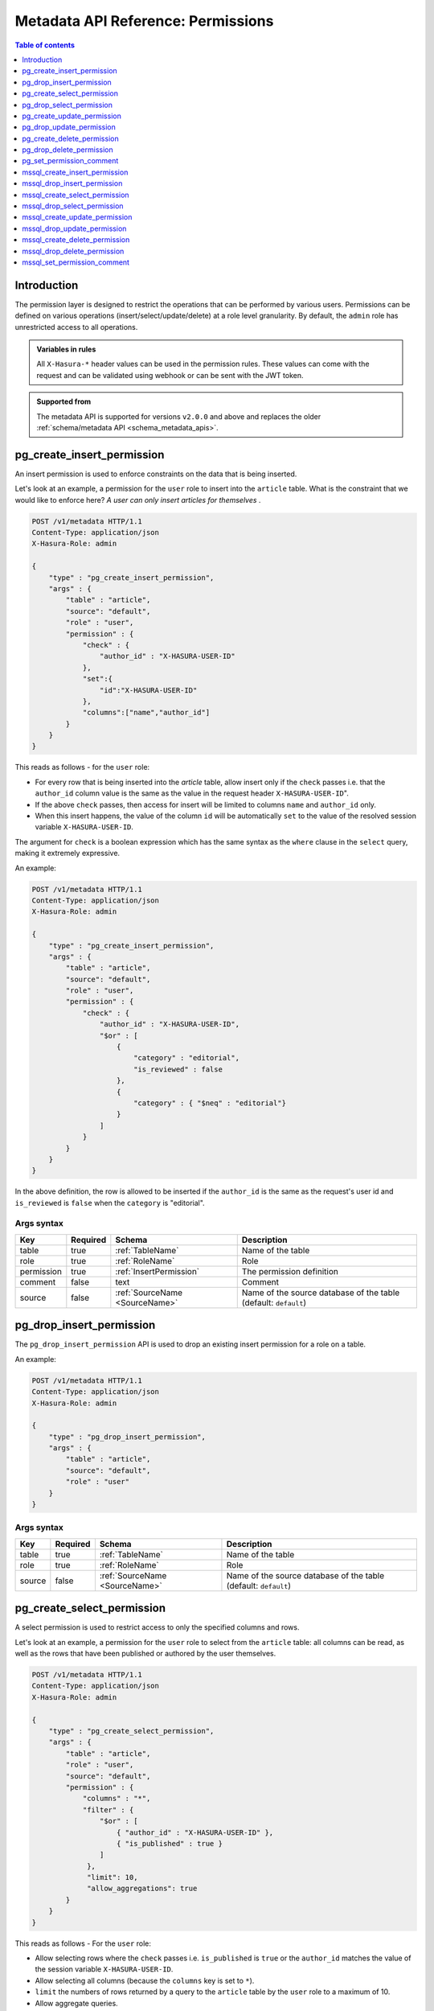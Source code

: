 .. meta::
   :description: Manage permissions with the Hasura metadata API
   :keywords: hasura, docs, metadata API, API reference, permission

.. _metadata_api_permission:

Metadata API Reference: Permissions
===================================

.. contents:: Table of contents
  :backlinks: none
  :depth: 1
  :local:

Introduction
------------

The permission layer is designed to restrict the operations that can be
performed by various users. Permissions can be defined on various operations
(insert/select/update/delete) at a role level granularity. By default, the ``admin``
role has unrestricted access to all operations.

.. admonition:: Variables in rules

   All ``X-Hasura-*`` header values can be used in the permission rules. These
   values can come with the request and can be validated using webhook or can be
   sent with the JWT token.

.. admonition:: Supported from

  The metadata API is supported for versions ``v2.0.0`` and above and replaces the older
  :ref:`schema/metadata API <schema_metadata_apis>`.

.. _pg_create_insert_permission:

pg_create_insert_permission
---------------------------

An insert permission is used to enforce constraints on the data that is being
inserted.

Let's look at an example, a permission for the ``user`` role to insert into the
``article`` table. What is the constraint that we would like to enforce here? *A
user can only insert articles for themselves* .

.. code-block:: http

   POST /v1/metadata HTTP/1.1
   Content-Type: application/json
   X-Hasura-Role: admin

   {
       "type" : "pg_create_insert_permission",
       "args" : {
           "table" : "article",
           "source": "default",
           "role" : "user",
           "permission" : {
               "check" : {
                   "author_id" : "X-HASURA-USER-ID"
               },
               "set":{
                   "id":"X-HASURA-USER-ID"
               },
               "columns":["name","author_id"]
           }
       }
   }

This reads as follows - for the ``user`` role:

* For every row that is being inserted into the *article* table, allow insert only if the ``check`` passes i.e. that the ``author_id`` column value is the same as the value in the request header ``X-HASURA-USER-ID``".

* If the above ``check`` passes, then access for insert will be limited to columns ``name`` and ``author_id`` only.

* When this insert happens, the value of the column ``id`` will be automatically ``set`` to the value of the resolved session variable ``X-HASURA-USER-ID``.


The argument for ``check`` is a boolean expression which has the same syntax as the ``where`` clause in the ``select`` query, making it extremely expressive. 

An example:

.. code-block:: http

   POST /v1/metadata HTTP/1.1
   Content-Type: application/json
   X-Hasura-Role: admin

   {
       "type" : "pg_create_insert_permission",
       "args" : {
           "table" : "article",
           "source": "default",
           "role" : "user",
           "permission" : {
               "check" : {
                   "author_id" : "X-HASURA-USER-ID",
                   "$or" : [
                       {
                           "category" : "editorial",
                           "is_reviewed" : false
                       },
                       {
                           "category" : { "$neq" : "editorial"}
                       }
                   ]
               }
           }
       }
   }

In the above definition, the row is allowed to be inserted if the ``author_id``
is the same as the request's user id and ``is_reviewed`` is ``false`` when the
``category`` is "editorial".

.. _pg_create_insert_permission_syntax:

Args syntax
^^^^^^^^^^^

.. list-table::
   :header-rows: 1

   * - Key
     - Required
     - Schema
     - Description
   * - table
     - true
     - :ref:`TableName`
     - Name of the table
   * - role
     - true
     - :ref:`RoleName`
     - Role
   * - permission
     - true
     - :ref:`InsertPermission`
     - The permission definition
   * - comment
     - false
     - text
     - Comment
   * - source
     - false
     - :ref:`SourceName <SourceName>`
     - Name of the source database of the table (default: ``default``)

.. _pg_drop_insert_permission:

pg_drop_insert_permission
-------------------------

The ``pg_drop_insert_permission`` API is used to drop an existing insert permission for a role on a table.

An example:

.. code-block:: http

   POST /v1/metadata HTTP/1.1
   Content-Type: application/json
   X-Hasura-Role: admin

   {
       "type" : "pg_drop_insert_permission",
       "args" : {
           "table" : "article",
           "source": "default",
           "role" : "user"
       }
   }

.. _pg_drop_insert_permission_syntax:

Args syntax
^^^^^^^^^^^

.. list-table::
   :header-rows: 1

   * - Key
     - Required
     - Schema
     - Description
   * - table
     - true
     - :ref:`TableName`
     - Name of the table
   * - role
     - true
     - :ref:`RoleName`
     - Role
   * - source
     - false
     - :ref:`SourceName <SourceName>`
     - Name of the source database of the table (default: ``default``)

.. _pg_create_select_permission:

pg_create_select_permission
---------------------------

A select permission is used to restrict access to only the specified columns and rows.

Let's look at an example, a permission for the ``user`` role to select from the
``article`` table: all columns can be read, as well as the rows that have been published or
authored by the user themselves.

.. code-block:: http

   POST /v1/metadata HTTP/1.1
   Content-Type: application/json
   X-Hasura-Role: admin

   {
       "type" : "pg_create_select_permission",
       "args" : {
           "table" : "article",
           "role" : "user",
           "source": "default",
           "permission" : {
               "columns" : "*",
               "filter" : {
                   "$or" : [
                       { "author_id" : "X-HASURA-USER-ID" },
                       { "is_published" : true }
                   ]
                },
                "limit": 10,
                "allow_aggregations": true
           }
       }
   }

This reads as follows - For the ``user`` role:

* Allow selecting rows where the ``check`` passes i.e. ``is_published`` is ``true`` or the ``author_id`` matches the value of the session variable ``X-HASURA-USER-ID``.

* Allow selecting all columns (because the ``columns`` key is set to  ``*``).

* ``limit`` the numbers of rows returned by a query to the ``article`` table by the ``user`` role to a maximum of 10.

* Allow aggregate queries.

.. _pg_create_select_permission_syntax:

Args syntax
^^^^^^^^^^^

.. list-table::
   :header-rows: 1

   * - Key
     - Required
     - Schema
     - Description
   * - table
     - true
     - :ref:`TableName`
     - Name of the table
   * - role
     - true
     - :ref:`RoleName`
     - Role
   * - permission
     - true
     - :ref:`SelectPermission`
     - The permission definition
   * - comment
     - false
     - text
     - Comment
   * - source
     - false
     - :ref:`SourceName <SourceName>`
     - Name of the source database of the table (default: ``default``)

.. _pg_drop_select_permission:

pg_drop_select_permission
-------------------------

The ``pg_drop_select_permission`` is used to drop an existing select permission for a role on a table.

An example:

.. code-block:: http

   POST /v1/metadata HTTP/1.1
   Content-Type: application/json
   X-Hasura-Role: admin

   {
       "type" : "pg_drop_select_permission",
       "args" : {
           "table" : "article",
           "role" : "user",
           "source": "default"
       }
   }

.. _pg_drop_select_permission_syntax:

Args syntax
^^^^^^^^^^^

.. list-table::
   :header-rows: 1

   * - Key
     - Required
     - Schema
     - Description
   * - table
     - true
     - :ref:`TableName`
     - Name of the table
   * - role
     - true
     - :ref:`RoleName`
     - Role
   * - source
     - false
     - :ref:`SourceName <SourceName>`
     - Name of the source database of the table (default: ``default``)

.. _pg_create_update_permission:

pg_create_update_permission
---------------------------

An update permission is used to restrict the columns and rows that can be
updated. Its structure is quite similar to the select permission.

An example:

.. code-block:: http

   POST /v1/metadata HTTP/1.1
   Content-Type: application/json
   X-Hasura-Role: admin

   {
       "type" : "pg_create_update_permission",
       "args" : {
           "table" : "article",
           "source": "default",
           "role" : "user",
           "permission" : {
               "columns" : ["title", "content", "category"],
               "filter" : {
                   "author_id" : "X-HASURA-USER-ID"
               },
               "check" : {
                   "content" : {
                     "_ne": ""
                   }
               },
               "set":{
                   "updated_at" : "NOW()"
               }
           }
       }
   }

This reads as follows - for the ``user`` role:

* Allow updating only those rows where the ``filter`` passes i.e. the value of the ``author_id`` column of a row matches the value of the session variable ``X-HASURA-USER-ID``.

* If the above ``filter`` passes for a given row, allow updating only the ``title``, ``content`` and ``category`` columns (*as specified in the* ``columns`` *key*).

* After the update happens, verify that the ``check`` condition holds for the updated row i.e. that the value in the ``content`` column is not empty.

* When this update happens, the value of the column ``updated_at`` will be automatically ``set`` to the current timestamp.

.. note::

   It is important to deny updates to columns that will determine the row
   ownership. In the above example, the ``author_id`` column determines the
   ownership of a row in the ``article`` table. Columns such as this should
   never be allowed to be updated.

.. _pg_create_update_permission_syntax:

Args syntax
^^^^^^^^^^^

.. list-table::
   :header-rows: 1

   * - Key
     - Required
     - Schema
     - Description
   * - table
     - true
     - :ref:`TableName`
     - Name of the table
   * - role
     - true
     - :ref:`RoleName`
     - Role
   * - permission
     - true
     - :ref:`UpdatePermission`
     - The permission definition
   * - comment
     - false
     - text
     - Comment
   * - source
     - false
     - :ref:`SourceName <SourceName>`
     - Name of the source database of the table (default: ``default``)

.. _pg_drop_update_permission:

pg_drop_update_permission
-------------------------

The ``pg_drop_update_permission`` API is used to drop an existing update permission for a role on a table.

An example:

.. code-block:: http

   POST /v1/metadata HTTP/1.1
   Content-Type: application/json
   X-Hasura-Role: admin

   {
       "type" : "pg_drop_update_permission",
       "args" : {
           "table" : "article",
           "source": "default",
           "role" : "user"
       }
   }

.. _pg_drop_update_permission_syntax:

Args syntax
^^^^^^^^^^^

.. list-table::
   :header-rows: 1

   * - Key
     - Required
     - Schema
     - Description
   * - table
     - true
     - :ref:`TableName`
     - Name of the table
   * - role
     - true
     - :ref:`RoleName`
     - Role
   * - source
     - false
     - :ref:`SourceName <SourceName>`
     - Name of the source database of the table (default: ``default``)

.. _pg_create_delete_permission:

pg_create_delete_permission
---------------------------

A delete permission is used to restrict the rows that can be deleted.

An example:

.. code-block:: http

   POST /v1/metadata HTTP/1.1
   Content-Type: application/json
   X-Hasura-Role: admin

   {
       "type" : "pg_create_delete_permission",
       "args" : {
           "table" : "article",
           "source": "default",
           "role" : "user",
           "permission" : {
               "filter" : {
                   "author_id" : "X-HASURA-USER-ID"
               }
           }
       }
   }

This reads as follows:

"``delete`` for the ``user`` role on the ``article`` table is allowed on rows where
``author_id`` is the same as the request header ``X-HASURA-USER-ID`` value."

.. _pg_create_delete_permission_syntax:

Args syntax
^^^^^^^^^^^

.. list-table::
   :header-rows: 1

   * - Key
     - Required
     - Schema
     - Description
   * - table
     - true
     - :ref:`TableName`
     - Name of the table
   * - role
     - true
     - :ref:`RoleName`
     - Role
   * - permission
     - true
     - :ref:`DeletePermission`
     - The permission definition
   * - comment
     - false
     - text
     - Comment
   * - source
     - false
     - :ref:`SourceName <SourceName>`
     - Name of the source database of the table (default: ``default``)

.. _pg_drop_delete_permission:

pg_drop_delete_permission
-------------------------

The ``pg_drop_delete_permission`` API is used to drop an existing delete permission for a role on a table.

An example:

.. code-block:: http

   POST /v1/metadata HTTP/1.1
   Content-Type: application/json
   X-Hasura-Role: admin

   {
       "type" : "pg_drop_delete_permission",
       "args" : {
           "table" : "article",
           "role" : "user",
           "source": "default"
       }
   }

.. _pg_drop_delete_permission_syntax:

Args syntax
^^^^^^^^^^^

.. list-table::
   :header-rows: 1

   * - Key
     - Required
     - Schema
     - Description
   * - table
     - true
     - :ref:`TableName`
     - Name of the table
   * - role
     - true
     - :ref:`RoleName`
     - Role
   * - source
     - false
     - :ref:`SourceName <SourceName>`
     - Name of the source database of the table (default: ``default``)

.. _pg_set_permission_comment:

pg_set_permission_comment
-------------------------

``pg_set_permission_comment`` is used to set/update the comment on a permission.
Setting the comment to ``null`` removes it.

An example:

.. code-block:: http

   POST /v1/metadata HTTP/1.1
   Content-Type: application/json
   Authorization: Bearer <auth-token> # optional if cookie is set
   X-Hasura-Role: admin

   {
       "type": "pg_set_permission_comment",
       "args": {
           "table": "article",
           "source": "default",
           "role": "user",
           "type" : "update",
           "comment" : "can only modify his/her own rows"
       }
   }

.. _pg_set_permission_comment_syntax:

Args syntax
^^^^^^^^^^^

.. list-table::
   :header-rows: 1

   * - Key
     - Required
     - Schema
     - Description
   * - table
     - true
     - :ref:`TableName`
     - Name of the table
   * - role
     - true
     - :ref:`RoleName`
     - The role in the permission
   * - type
     - true
     - permission type (one of select/update/delete/insert)
     - The type of the permission
   * - comment
     - false
     - Text
     - Comment
   * - source
     - false
     - :ref:`SourceName <SourceName>`
     - Name of the source database of the table (default: ``default``)

.. _mssql_create_insert_permission:

mssql_create_insert_permission
------------------------------

An insert permission is used to enforce constraints on the data that is being
inserted.

Let's look at an example, a permission for the ``user`` role to insert into the
``article`` table. What is the constraint that we would like to enforce here? *A
user can only insert articles for themselves* .

.. code-block:: http

   POST /v1/metadata HTTP/1.1
   Content-Type: application/json
   X-Hasura-Role: admin

   {
       "type" : "mssql_create_insert_permission",
       "args" : {
           "table" : "article",
           "source": "default",
           "role" : "user",
           "permission" : {
               "check" : {
                   "author_id" : "X-HASURA-USER-ID"
               },
               "set":{
                   "id":"X-HASURA-USER-ID"
               },
               "columns":["name","author_id"]
           }
       }
   }

This reads as follows - for the ``user`` role:

* For every row that is being inserted into the *article* table, allow insert only if the ``check`` passes i.e. that the ``author_id`` column value is the same as the value in the request header ``X-HASURA-USER-ID``".

* If the above ``check`` passes, then access for insert will be limited to columns ``name`` and ``author_id`` only.

* When this insert happens, the value of the column ``id`` will be automatically ``set`` to the value of the resolved session variable ``X-HASURA-USER-ID``.


The argument for ``check`` is a boolean expression which has the same syntax as the ``where`` clause in the ``select`` query, making it extremely expressive. 

An example:

.. code-block:: http

   POST /v1/metadata HTTP/1.1
   Content-Type: application/json
   X-Hasura-Role: admin

   {
       "type" : "mssql_create_insert_permission",
       "args" : {
           "table" : "article",
           "source": "default",
           "role" : "user",
           "permission" : {
               "check" : {
                   "author_id" : "X-HASURA-USER-ID",
                   "$or" : [
                       {
                           "category" : "editorial",
                           "is_reviewed" : false
                       },
                       {
                           "category" : { "$neq" : "editorial"}
                       }
                   ]
               }
           }
       }
   }

In the above definition, the row is allowed to be inserted if the ``author_id``
is the same as the request's user id and ``is_reviewed`` is ``false`` when the
``category`` is "editorial".

.. _mssql_create_insert_permission_syntax:

Args syntax
^^^^^^^^^^^

.. list-table::
   :header-rows: 1

   * - Key
     - Required
     - Schema
     - Description
   * - table
     - true
     - :ref:`TableName`
     - Name of the table
   * - role
     - true
     - :ref:`RoleName`
     - Role
   * - permission
     - true
     - :ref:`InsertPermission`
     - The permission definition
   * - comment
     - false
     - text
     - Comment
   * - source
     - false
     - :ref:`SourceName <SourceName>`
     - Name of the source database of the table (default: ``default``)

.. _mssql_drop_insert_permission:

mssql_drop_insert_permission
----------------------------

The ``mssql_drop_insert_permission`` API is used to drop an existing insert permission for a role on a table.

An example:

.. code-block:: http

   POST /v1/metadata HTTP/1.1
   Content-Type: application/json
   X-Hasura-Role: admin

   {
       "type" : "mssql_drop_insert_permission",
       "args" : {
           "table" : "article",
           "source": "default",
           "role" : "user"
       }
   }

.. _mssql_drop_insert_permission_syntax:

Args syntax
^^^^^^^^^^^

.. list-table::
   :header-rows: 1

   * - Key
     - Required
     - Schema
     - Description
   * - table
     - true
     - :ref:`TableName`
     - Name of the table
   * - role
     - true
     - :ref:`RoleName`
     - Role
   * - source
     - false
     - :ref:`SourceName <SourceName>`
     - Name of the source database of the table (default: ``default``)

.. _mssql_create_select_permission:

mssql_create_select_permission
------------------------------

A select permission is used to restrict access to only the specified columns and rows.

Let's look at an example, a permission for the ``user`` role to select from the
``article`` table: all columns can be read, as well as the rows that have been published or
authored by the user themselves.

.. code-block:: http

   POST /v1/metadata HTTP/1.1
   Content-Type: application/json
   X-Hasura-Role: admin

   {
       "type" : "mssql_create_select_permission",
       "args" : {
           "table" : "article",
           "role" : "user",
           "source": "default",
           "permission" : {
               "columns" : "*",
               "filter" : {
                   "$or" : [
                       { "author_id" : "X-HASURA-USER-ID" },
                       { "is_published" : true }
                   ]
                },
                "limit": 10,
                "allow_aggregations": true
           }
       }
   }

This reads as follows - For the ``user`` role:

* Allow selecting rows where the ``check`` passes i.e. ``is_published`` is ``true`` or the ``author_id`` matches the value of the session variable ``X-HASURA-USER-ID``.

* Allow selecting all columns (because the ``columns`` key is set to  ``*``).

* ``limit`` the numbers of rows returned by a query to the ``article`` table by the ``user`` role to a maximum of 10.

* Allow aggregate queries.

.. _mssql_create_select_permission_syntax:

Args syntax
^^^^^^^^^^^

.. list-table::
   :header-rows: 1

   * - Key
     - Required
     - Schema
     - Description
   * - table
     - true
     - :ref:`TableName`
     - Name of the table
   * - role
     - true
     - :ref:`RoleName`
     - Role
   * - permission
     - true
     - :ref:`SelectPermission`
     - The permission definition
   * - comment
     - false
     - text
     - Comment
   * - source
     - false
     - :ref:`SourceName <SourceName>`
     - Name of the source database of the table (default: ``default``)

.. _mssql_drop_select_permission:

mssql_drop_select_permission
----------------------------

The ``mssql_drop_select_permission`` is used to drop an existing select permission for a role on a table.

An example:

.. code-block:: http

   POST /v1/metadata HTTP/1.1
   Content-Type: application/json
   X-Hasura-Role: admin

   {
       "type" : "mssql_drop_select_permission",
       "args" : {
           "table" : "article",
           "role" : "user",
           "source": "default"
       }
   }

.. _mssql_drop_select_permission_syntax:

Args syntax
^^^^^^^^^^^

.. list-table::
   :header-rows: 1

   * - Key
     - Required
     - Schema
     - Description
   * - table
     - true
     - :ref:`TableName`
     - Name of the table
   * - role
     - true
     - :ref:`RoleName`
     - Role
   * - source
     - false
     - :ref:`SourceName <SourceName>`
     - Name of the source database of the table (default: ``default``)

.. _mssql_create_update_permission:

mssql_create_update_permission
------------------------------

An update permission is used to restrict the columns and rows that can be
updated. Its structure is quite similar to the select permission.

An example:

.. code-block:: http

   POST /v1/metadata HTTP/1.1
   Content-Type: application/json
   X-Hasura-Role: admin

   {
       "type" : "mssql_create_update_permission",
       "args" : {
           "table" : "article",
           "source": "default",
           "role" : "user",
           "permission" : {
               "columns" : ["title", "content", "category"],
               "filter" : {
                   "author_id" : "X-HASURA-USER-ID"
               },
               "check" : {
                   "content" : {
                     "_ne": ""
                   }
               },
               "set":{
                   "updated_at" : "NOW()"
               }
           }
       }
   }

This reads as follows - for the ``user`` role:

* Allow updating only those rows where the ``filter`` passes i.e. the value of the ``author_id`` column of a row matches the value of the session variable ``X-HASURA-USER-ID``.

* If the above ``filter`` passes for a given row, allow updating only the ``title``, ``content`` and ``category`` columns (*as specified in the* ``columns`` *key*).

* After the update happens, verify that the ``check`` condition holds for the updated row i.e. that the value in the ``content`` column is not empty.

* When this update happens, the value of the column ``updated_at`` will be automatically ``set`` to the current timestamp.

.. note::

   It is important to deny updates to columns that will determine the row
   ownership. In the above example, the ``author_id`` column determines the
   ownership of a row in the ``article`` table. Columns such as this should
   never be allowed to be updated.

.. _mssql_create_update_permission_syntax:

Args syntax
^^^^^^^^^^^

.. list-table::
   :header-rows: 1

   * - Key
     - Required
     - Schema
     - Description
   * - table
     - true
     - :ref:`TableName`
     - Name of the table
   * - role
     - true
     - :ref:`RoleName`
     - Role
   * - permission
     - true
     - :ref:`UpdatePermission`
     - The permission definition
   * - comment
     - false
     - text
     - Comment
   * - source
     - false
     - :ref:`SourceName <SourceName>`
     - Name of the source database of the table (default: ``default``)

.. _mssql_drop_update_permission:

mssql_drop_update_permission
----------------------------

The ``mssql_drop_update_permission`` API is used to drop an existing update permission for a role on a table.

An example:

.. code-block:: http

   POST /v1/metadata HTTP/1.1
   Content-Type: application/json
   X-Hasura-Role: admin

   {
       "type" : "mssql_drop_update_permission",
       "args" : {
           "table" : "article",
           "source": "default",
           "role" : "user"
       }
   }

.. _mssql_drop_update_permission_syntax:

Args syntax
^^^^^^^^^^^

.. list-table::
   :header-rows: 1

   * - Key
     - Required
     - Schema
     - Description
   * - table
     - true
     - :ref:`TableName`
     - Name of the table
   * - role
     - true
     - :ref:`RoleName`
     - Role
   * - source
     - false
     - :ref:`SourceName <SourceName>`
     - Name of the source database of the table (default: ``default``)

.. _mssql_create_delete_permission:

mssql_create_delete_permission
------------------------------

A delete permission is used to restrict the rows that can be deleted.

An example:

.. code-block:: http

   POST /v1/metadata HTTP/1.1
   Content-Type: application/json
   X-Hasura-Role: admin

   {
       "type" : "mssql_create_delete_permission",
       "args" : {
           "table" : "article",
           "source": "default",
           "role" : "user",
           "permission" : {
               "filter" : {
                   "author_id" : "X-HASURA-USER-ID"
               }
           }
       }
   }

This reads as follows:

"``delete`` for the ``user`` role on the ``article`` table is allowed on rows where
``author_id`` is the same as the request header ``X-HASURA-USER-ID`` value."

.. _mssql_create_delete_permission_syntax:

Args syntax
^^^^^^^^^^^

.. list-table::
   :header-rows: 1

   * - Key
     - Required
     - Schema
     - Description
   * - table
     - true
     - :ref:`TableName`
     - Name of the table
   * - role
     - true
     - :ref:`RoleName`
     - Role
   * - permission
     - true
     - :ref:`DeletePermission`
     - The permission definition
   * - comment
     - false
     - text
     - Comment
   * - source
     - false
     - :ref:`SourceName <SourceName>`
     - Name of the source database of the table (default: ``default``)

.. _mssql_drop_delete_permission:

mssql_drop_delete_permission
----------------------------

The ``mssql_drop_delete_permission`` API is used to drop an existing delete permission for a role on a table.

An example:

.. code-block:: http

   POST /v1/metadata HTTP/1.1
   Content-Type: application/json
   X-Hasura-Role: admin

   {
       "type" : "mssql_drop_delete_permission",
       "args" : {
           "table" : "article",
           "role" : "user",
           "source": "default"
       }
   }

.. _mssql_drop_delete_permission_syntax:

Args syntax
^^^^^^^^^^^

.. list-table::
   :header-rows: 1

   * - Key
     - Required
     - Schema
     - Description
   * - table
     - true
     - :ref:`TableName`
     - Name of the table
   * - role
     - true
     - :ref:`RoleName`
     - Role
   * - source
     - false
     - :ref:`SourceName <SourceName>`
     - Name of the source database of the table (default: ``default``)

.. _mssql_set_permission_comment:

mssql_set_permission_comment
----------------------------

``mssql_set_permission_comment`` is used to set/update the comment on a permission.
Setting the comment to ``null`` removes it.

An example:

.. code-block:: http

   POST /v1/metadata HTTP/1.1
   Content-Type: application/json
   Authorization: Bearer <auth-token> # optional if cookie is set
   X-Hasura-Role: admin

   {
       "type": "mssql_set_permission_comment",
       "args": {
           "table": "article",
           "source": "default",
           "role": "user",
           "type" : "update",
           "comment" : "can only modify his/her own rows"
       }
   }

.. _mssql_set_permission_comment_syntax:

Args syntax
^^^^^^^^^^^

.. list-table::
   :header-rows: 1

   * - Key
     - Required
     - Schema
     - Description
   * - table
     - true
     - :ref:`TableName`
     - Name of the table
   * - role
     - true
     - :ref:`RoleName`
     - The role in the permission
   * - type
     - true
     - permission type (one of select/update/delete/insert)
     - The type of the permission
   * - comment
     - false
     - Text
     - Comment
   * - source
     - false
     - :ref:`SourceName <SourceName>`
     - Name of the source database of the table (default: ``default``)
